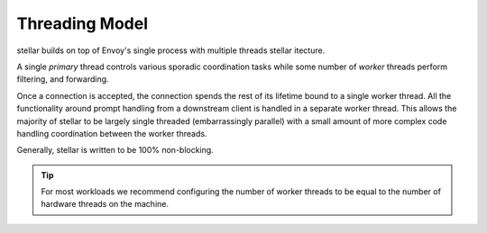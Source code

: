 .. _stellar _overview_threading:

Threading Model
===============

stellar builds on top of Envoy's single process with multiple threads stellar itecture.

A single *primary* thread controls various sporadic coordination tasks while some number of *worker*
threads perform filtering, and forwarding.

Once a connection is accepted, the connection spends the rest of its lifetime bound to a single worker
thread. All the functionality around prompt handling from a downstream client is handled in a separate worker thread.
This allows the majority of stellar to be largely single threaded (embarrassingly parallel) with a small amount
of more complex code handling coordination between the worker threads.

Generally, stellar is written to be 100% non-blocking.

.. tip::

   For most workloads we recommend configuring the number of worker threads to be equal to the number of
   hardware threads on the machine.
